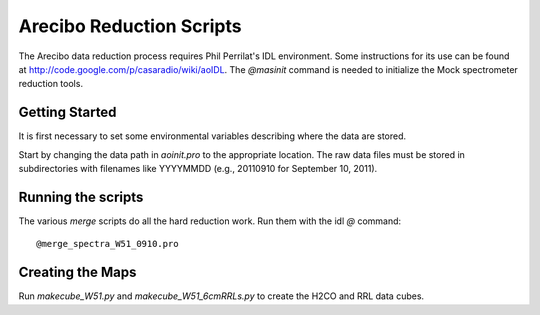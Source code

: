 Arecibo Reduction Scripts
=========================

The Arecibo data reduction process requires Phil Perrilat's IDL environment.
Some instructions for its use can be found at
http://code.google.com/p/casaradio/wiki/aoIDL.  The `@masinit` command is
needed to initialize the Mock spectrometer reduction tools.

Getting Started
---------------
It is first necessary to set some environmental variables describing where
the data are stored.

Start by changing the data path in `aoinit.pro` to the appropriate location.
The raw data files must be stored in subdirectories with filenames like
YYYYMMDD (e.g., 20110910 for September 10, 2011).

Running the scripts
-------------------
The various `merge` scripts do all the hard reduction work.  Run them with the idl `@` command::

    @merge_spectra_W51_0910.pro

Creating the Maps
-----------------
Run `makecube_W51.py` and `makecube_W51_6cmRRLs.py` to create the H2CO and RRL data cubes.
